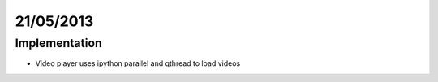 ==========
21/05/2013
==========

Implementation
==============

- Video player uses ipython parallel and qthread to load videos
